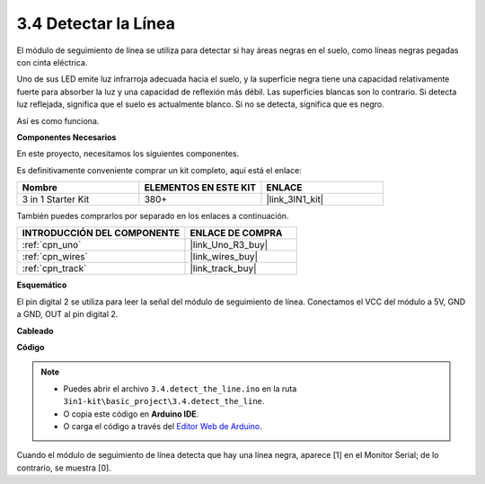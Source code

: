 .. _ar_line_track:

3.4 Detectar la Línea
===================================

El módulo de seguimiento de línea se utiliza para detectar si hay áreas negras en el suelo, como líneas negras pegadas con cinta eléctrica.

Uno de sus LED emite luz infrarroja adecuada hacia el suelo, y la superficie negra tiene una capacidad relativamente fuerte para absorber la luz y una capacidad de reflexión más débil. Las superficies blancas son lo contrario.
Si detecta luz reflejada, significa que el suelo es actualmente blanco. Si no se detecta, significa que es negro.

Así es como funciona.

**Componentes Necesarios**

En este proyecto, necesitamos los siguientes componentes.

Es definitivamente conveniente comprar un kit completo, aquí está el enlace:

.. list-table::
    :widths: 20 20 20
    :header-rows: 1

    *   - Nombre	
        - ELEMENTOS EN ESTE KIT
        - ENLACE
    *   - 3 in 1 Starter Kit
        - 380+
        - |link_3IN1_kit|

También puedes comprarlos por separado en los enlaces a continuación.

.. list-table::
    :widths: 30 20
    :header-rows: 1

    *   - INTRODUCCIÓN DEL COMPONENTE
        - ENLACE DE COMPRA

    *   - :ref:`cpn_uno`
        - |link_Uno_R3_buy|
    *   - :ref:`cpn_wires`
        - |link_wires_buy|
    *   - :ref:`cpn_track`
        - |link_track_buy|

**Esquemático**

.. image:: img/circuit_3.4_line.png

El pin digital 2 se utiliza para leer la
señal del módulo de seguimiento de línea. Conectamos el VCC del módulo a 5V, 
GND a GND, OUT al pin digital 2.

**Cableado**

.. image:: img/detect_the_line_bb.jpg
    :width: 500
    :align: center

**Código**

.. note::

   * Puedes abrir el archivo ``3.4.detect_the_line.ino`` en la ruta ``3in1-kit\basic_project\3.4.detect_the_line``. 
   * O copia este código en **Arduino IDE**.
   
   * O carga el código a través del `Editor Web de Arduino <https://docs.arduino.cc/cloud/web-editor/tutorials/getting-started/getting-started-web-editor>`_.


.. raw:: html

    <iframe src=https://create.arduino.cc/editor/sunfounder01/9795add6-c838-4a66-b484-0c39f252a7b4/preview?embed style="height:510px;width:100%;margin:10px 0" frameborder=0></iframe>

Cuando el módulo de seguimiento de línea detecta que hay una línea negra, aparece [1] en el Monitor Serial; de lo contrario, se muestra [0].

